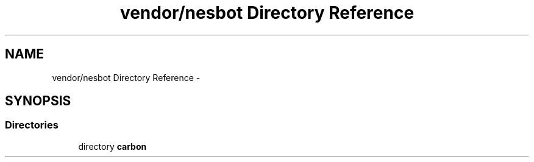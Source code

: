 .TH "vendor/nesbot Directory Reference" 3 "Tue Apr 14 2015" "Version 1.0" "VirtualSCADA" \" -*- nroff -*-
.ad l
.nh
.SH NAME
vendor/nesbot Directory Reference \- 
.SH SYNOPSIS
.br
.PP
.SS "Directories"

.in +1c
.ti -1c
.RI "directory \fBcarbon\fP"
.br
.in -1c
